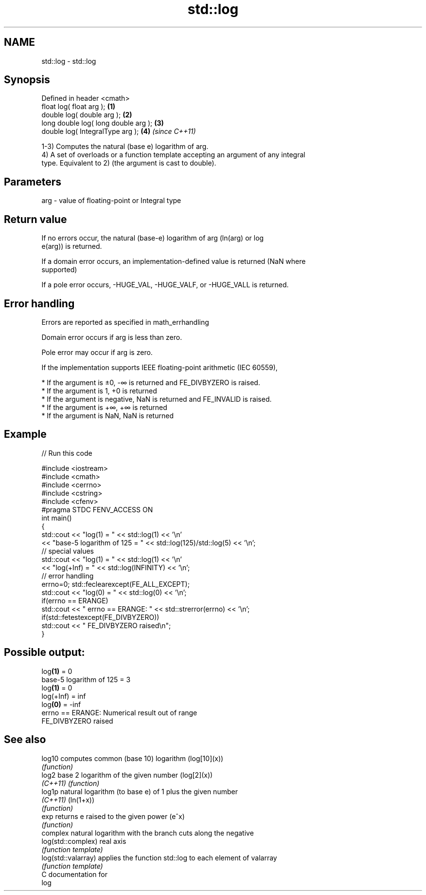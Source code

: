 .TH std::log 3 "2019.03.28" "http://cppreference.com" "C++ Standard Libary"
.SH NAME
std::log \- std::log

.SH Synopsis
   Defined in header <cmath>
   float       log( float arg );        \fB(1)\fP
   double      log( double arg );       \fB(2)\fP
   long double log( long double arg );  \fB(3)\fP
   double      log( IntegralType arg ); \fB(4)\fP \fI(since C++11)\fP

   1-3) Computes the natural (base e) logarithm of arg.
   4) A set of overloads or a function template accepting an argument of any integral
   type. Equivalent to 2) (the argument is cast to double).

.SH Parameters

   arg - value of floating-point or Integral type

.SH Return value

   If no errors occur, the natural (base-e) logarithm of arg (ln(arg) or log
   e(arg)) is returned.

   If a domain error occurs, an implementation-defined value is returned (NaN where
   supported)

   If a pole error occurs, -HUGE_VAL, -HUGE_VALF, or -HUGE_VALL is returned.

.SH Error handling

   Errors are reported as specified in math_errhandling

   Domain error occurs if arg is less than zero.

   Pole error may occur if arg is zero.

   If the implementation supports IEEE floating-point arithmetic (IEC 60559),

     * If the argument is ±0, -∞ is returned and FE_DIVBYZERO is raised.
     * If the argument is 1, +0 is returned
     * If the argument is negative, NaN is returned and FE_INVALID is raised.
     * If the argument is +∞, +∞ is returned
     * If the argument is NaN, NaN is returned

.SH Example

   
// Run this code

 #include <iostream>
 #include <cmath>
 #include <cerrno>
 #include <cstring>
 #include <cfenv>
 #pragma STDC FENV_ACCESS ON
 int main()
 {
     std::cout << "log(1) = " << std::log(1) << '\\n'
               << "base-5 logarithm of 125 = " << std::log(125)/std::log(5) << '\\n';
     // special values
     std::cout << "log(1) = " << std::log(1) << '\\n'
               << "log(+Inf) = " << std::log(INFINITY) << '\\n';
     // error handling
     errno=0; std::feclearexcept(FE_ALL_EXCEPT);
     std::cout << "log(0) = " << std::log(0) << '\\n';
     if(errno == ERANGE)
         std::cout << "    errno == ERANGE: " << std::strerror(errno) << '\\n';
     if(std::fetestexcept(FE_DIVBYZERO))
         std::cout << "    FE_DIVBYZERO raised\\n";
 }

.SH Possible output:

 log\fB(1)\fP = 0
 base-5 logarithm of 125 = 3
 log\fB(1)\fP = 0
 log(+Inf) = inf
 log\fB(0)\fP = -inf
     errno == ERANGE: Numerical result out of range
     FE_DIVBYZERO raised

.SH See also

   log10              computes common (base 10) logarithm (log[10](x))
                      \fI(function)\fP 
   log2               base 2 logarithm of the given number (log[2](x))
   \fI(C++11)\fP            \fI(function)\fP 
   log1p              natural logarithm (to base e) of 1 plus the given number
   \fI(C++11)\fP            (ln(1+x))
                      \fI(function)\fP 
   exp                returns e raised to the given power (e^x)
                      \fI(function)\fP 
                      complex natural logarithm with the branch cuts along the negative
   log(std::complex)  real axis
                      \fI(function template)\fP 
   log(std::valarray) applies the function std::log to each element of valarray
                      \fI(function template)\fP 
   C documentation for
   log
